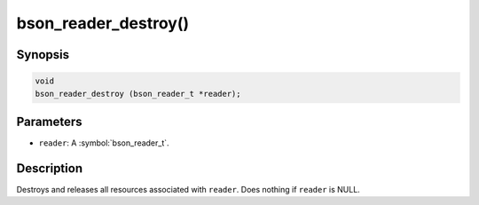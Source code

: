.. _bson_reader_destroy:

bson_reader_destroy()
=====================

Synopsis
--------

.. code-block:: c

  void
  bson_reader_destroy (bson_reader_t *reader);

Parameters
----------

- ``reader``: A :symbol:`bson_reader_t`.

Description
-----------

Destroys and releases all resources associated with ``reader``. Does nothing if ``reader`` is NULL.
